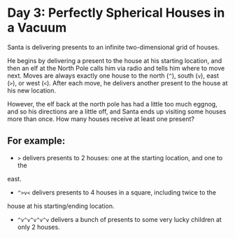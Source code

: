 * Day 3: Perfectly Spherical Houses in a Vacuum

Santa is delivering presents to an infinite two-dimensional grid of houses.

He begins by delivering a present to the house at his starting location, and
then an elf at the North Pole calls him via radio and tells him where to move
next. Moves are always exactly one house to the north (=^=), south (=v=), east
(=>=), or west (=<=). After each move, he delivers another present to the house
at his new location.

However, the elf back at the north pole has had a little too much eggnog, and so
his directions are a little off, and Santa ends up visiting some houses more
than once. How many houses receive at least one present?

** For example:

- =>= delivers presents to 2 houses: one at the starting location, and one to the
east.
- =^>v<= delivers presents to 4 houses in a square, including twice to the
house at his starting/ending location.
- =^v^v^v^v^v= delivers a bunch of presents to some very lucky children at only
  2 houses.
